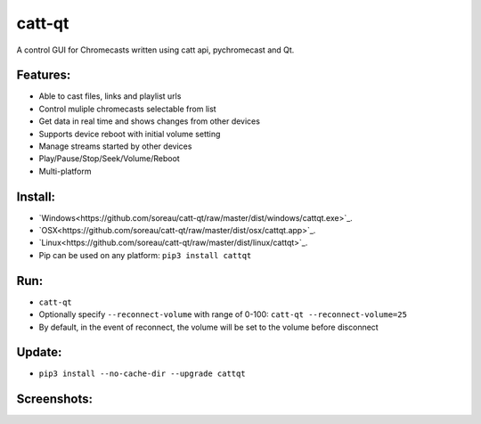 catt-qt
=======

A control GUI for Chromecasts written using catt api, pychromecast and Qt.

Features:
---------


* Able to cast files, links and playlist urls
* Control muliple chromecasts selectable from list
* Get data in real time and shows changes from other devices
* Supports device reboot with initial volume setting
* Manage streams started by other devices
* Play/Pause/Stop/Seek/Volume/Reboot
* Multi-platform

Install:
--------


* `Windows<https://github.com/soreau/catt-qt/raw/master/dist/windows/cattqt.exe>`_.
* `OSX<https://github.com/soreau/catt-qt/raw/master/dist/osx/cattqt.app>`_.
* `Linux<https://github.com/soreau/catt-qt/raw/master/dist/linux/cattqt>`_.
* Pip can be used on any platform: ``pip3 install cattqt``

Run:
----


* ``catt-qt``
* Optionally specify ``--reconnect-volume`` with range of 0-100: ``catt-qt --reconnect-volume=25``
* By default, in the event of reconnect, the volume will be set to the volume before disconnect

Update:
--------


* ``pip3 install --no-cache-dir --upgrade cattqt``

Screenshots:
------------


.. image:: https://raw.githubusercontent.com/soreau/catt-qt/master/screenshots/splashscreen.png
   :target: https://raw.githubusercontent.com/soreau/catt-qt/master/screenshots/splashscreen.png
   :alt: SplashScreen


.. image:: https://raw.githubusercontent.com/soreau/catt-qt/master/screenshots/x11.png
   :target: https://raw.githubusercontent.com/soreau/catt-qt/master/screenshots/x11.png
   :alt: X11


.. image:: https://raw.githubusercontent.com/soreau/catt-qt/master/screenshots/wayland.png
   :target: https://raw.githubusercontent.com/soreau/catt-qt/master/screenshots/wayland.png
   :alt: Wayland


.. image:: https://raw.githubusercontent.com/soreau/catt-qt/master/screenshots/osx.png
   :target: https://raw.githubusercontent.com/soreau/catt-qt/master/screenshots/osx.png
   :alt: OSX


.. image:: https://raw.githubusercontent.com/soreau/catt-qt/master/screenshots/windows.png
   :target: https://raw.githubusercontent.com/soreau/catt-qt/master/screenshots/windows.png
   :alt: Windows

